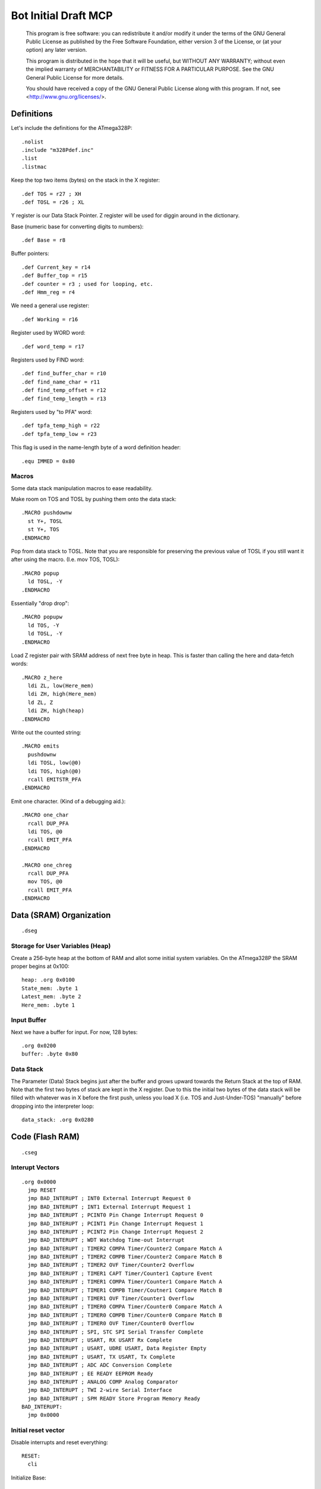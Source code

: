 =====================
Bot Initial Draft MCP
=====================

    This program is free software: you can redistribute it and/or modify
    it under the terms of the GNU General Public License as published by
    the Free Software Foundation, either version 3 of the License, or
    (at your option) any later version.

    This program is distributed in the hope that it will be useful,
    but WITHOUT ANY WARRANTY; without even the implied warranty of
    MERCHANTABILITY or FITNESS FOR A PARTICULAR PURPOSE.  See the
    GNU General Public License for more details.

    You should have received a copy of the GNU General Public License
    along with this program.  If not, see <http://www.gnu.org/licenses/>.



Definitions
-----------

Let's include the definitions for the ATmega328P::

  .nolist
  .include "m328Pdef.inc"
  .list
  .listmac

Keep the top two items (bytes) on the stack in the X register::

  .def TOS = r27 ; XH
  .def TOSL = r26 ; XL

Y register is our Data Stack Pointer.
Z register will be used for diggin around in the dictionary.

Base (numeric base for converting digits to numbers)::

  .def Base = r8

Buffer pointers::

  .def Current_key = r14
  .def Buffer_top = r15
  .def counter = r3 ; used for looping, etc.
  .def Hmm_reg = r4

We need a general use register::

  .def Working = r16

Register used by WORD word::

  .def word_temp = r17

Registers used by FIND word::

  .def find_buffer_char = r10
  .def find_name_char = r11
  .def find_temp_offset = r12
  .def find_temp_length = r13

Registers used by "to PFA" word::

  .def tpfa_temp_high = r22
  .def tpfa_temp_low = r23

This flag is used in the name-length byte of a word definition header::

  .equ IMMED = 0x80


Macros
~~~~~~

Some data stack manipulation macros to ease readability.

Make room on TOS and TOSL by pushing them onto the data stack::

  .MACRO pushdownw
    st Y+, TOSL
    st Y+, TOS
  .ENDMACRO

Pop from data stack to TOSL. Note that you are responsible for preserving
the previous value of TOSL if you still want it after using the macro.
(I.e. mov TOS, TOSL)::

  .MACRO popup
    ld TOSL, -Y
  .ENDMACRO

Essentially "drop drop"::

  .MACRO popupw
    ld TOS, -Y
    ld TOSL, -Y
  .ENDMACRO

Load Z register pair with SRAM address of next free byte in heap.
This is faster than calling the here and data-fetch words::

  .MACRO z_here
    ldi ZL, low(Here_mem)
    ldi ZH, high(Here_mem)
    ld ZL, Z
    ldi ZH, high(heap)
  .ENDMACRO

Write out the counted string::

  .MACRO emits
    pushdownw
    ldi TOSL, low(@0)
    ldi TOS, high(@0)
    rcall EMITSTR_PFA
  .ENDMACRO

Emit one character. (Kind of a debugging aid.)::

  .MACRO one_char
    rcall DUP_PFA
    ldi TOS, @0
    rcall EMIT_PFA
  .ENDMACRO

  .MACRO one_chreg
    rcall DUP_PFA
    mov TOS, @0
    rcall EMIT_PFA
  .ENDMACRO

Data (SRAM) Organization
------------------------

::

  .dseg

Storage for User Variables (Heap)
~~~~~~~~~~~~~~~~~~~~~~~~~~~~~~~~~

Create a 256-byte heap at the bottom of RAM and allot some initial
system variables. On the ATmega328P the SRAM proper begins at 0x100::

  heap: .org 0x0100
  State_mem: .byte 1
  Latest_mem: .byte 2
  Here_mem: .byte 1


Input Buffer
~~~~~~~~~~~~

Next we have a buffer for input. For now, 128 bytes::

  .org 0x0200
  buffer: .byte 0x80


Data Stack
~~~~~~~~~~

The Parameter (Data) Stack begins just after the buffer and grows upward
towards the Return Stack at the top of RAM. Note that the first two bytes
of stack are kept in the X register. Due to this the initial two bytes of
the data stack will be filled with whatever was in X before the first
push, unless you load X (i.e. TOS and Just-Under-TOS) "manually" before
dropping into the interpreter loop::

  data_stack: .org 0x0280



Code (Flash RAM)
----------------

::

  .cseg

Interupt Vectors
~~~~~~~~~~~~~~~~

::

        .org 0x0000
          jmp RESET
          jmp BAD_INTERUPT ; INT0 External Interrupt Request 0
          jmp BAD_INTERUPT ; INT1 External Interrupt Request 1
          jmp BAD_INTERUPT ; PCINT0 Pin Change Interrupt Request 0
          jmp BAD_INTERUPT ; PCINT1 Pin Change Interrupt Request 1
          jmp BAD_INTERUPT ; PCINT2 Pin Change Interrupt Request 2
          jmp BAD_INTERUPT ; WDT Watchdog Time-out Interrupt
          jmp BAD_INTERUPT ; TIMER2 COMPA Timer/Counter2 Compare Match A
          jmp BAD_INTERUPT ; TIMER2 COMPB Timer/Counter2 Compare Match B
          jmp BAD_INTERUPT ; TIMER2 OVF Timer/Counter2 Overflow
          jmp BAD_INTERUPT ; TIMER1 CAPT Timer/Counter1 Capture Event
          jmp BAD_INTERUPT ; TIMER1 COMPA Timer/Counter1 Compare Match A
          jmp BAD_INTERUPT ; TIMER1 COMPB Timer/Coutner1 Compare Match B
          jmp BAD_INTERUPT ; TIMER1 OVF Timer/Counter1 Overflow
          jmp BAD_INTERUPT ; TIMER0 COMPA Timer/Counter0 Compare Match A
          jmp BAD_INTERUPT ; TIMER0 COMPB Timer/Counter0 Compare Match B
          jmp BAD_INTERUPT ; TIMER0 OVF Timer/Counter0 Overflow
          jmp BAD_INTERUPT ; SPI, STC SPI Serial Transfer Complete
          jmp BAD_INTERUPT ; USART, RX USART Rx Complete
          jmp BAD_INTERUPT ; USART, UDRE USART, Data Register Empty
          jmp BAD_INTERUPT ; USART, TX USART, Tx Complete
          jmp BAD_INTERUPT ; ADC ADC Conversion Complete
          jmp BAD_INTERUPT ; EE READY EEPROM Ready
          jmp BAD_INTERUPT ; ANALOG COMP Analog Comparator
          jmp BAD_INTERUPT ; TWI 2-wire Serial Interface
          jmp BAD_INTERUPT ; SPM READY Store Program Memory Ready
        BAD_INTERUPT:
          jmp 0x0000

Initial reset vector
~~~~~~~~~~~~~~~~~~~~

Disable interrupts and reset everything::

  RESET:
    cli

Initialize Base::

  ldi Working, 10
  mov Base, Working

Set up the Return Stack::

  ldi Working, low(RAMEND)
  out SPL, Working
  ldi Working, high(RAMEND)
  out SPH, Working

Initialize Data Stack::

  ldi YL, low(data_stack)
  ldi YH, high(data_stack)

Set State to immediate (0)::

  ldi Working, 0x00
  ldi ZL, low(State_mem)
  ldi ZH, high(State_mem)
  st Z, Working

Set HERE to point to just after itself::

  ldi Working, low(Here_mem) + 1
  ldi ZL, low(Here_mem)
  ldi ZH, high(Here_mem)
  st Z, Working

Reset input buffer::

  ldi Working, low(buffer)
  mov Current_key, Working
  mov Buffer_top, Working

Initialize Latest (current_key is Latest right now.)::

  ldi ZL, low(Latest_mem)
  ldi ZH, high(Latest_mem)
  ldi Working, low(CURRENT_KEY_WORD)
  st Z+, Working
  ldi Working, high(CURRENT_KEY_WORD)
  st Z, Working

Initialize the USART. This could be broken out into words but I'm eager
to get up and running::

  ldi r17, high(520) ; 2400 baud w/ 20Mhz osc
  ldi r16, low(520)
  sts UBRR0H, r17
  sts UBRR0L, r16
  ; The chip defaults to 8N1 so we won't set it here even though we
  ; should.
  ldi r16, (1 << TXEN0) | (1 << RXEN0) ; Enable transmit/receive
  sts UCSR0B, r16
  
  ldi TOS, 'O'
  ldi TOSL, 'k'

Re-enable interrupts::

  sei

TODO: Set up a Stack Overflow Handler and put its address at RAMEND
and set initial stack pointer to RAMEND - 2 (or would it be 1?)
That way if we RET from somewhere and the stack is underflowed we'll
trigger the handler instead of just freaking out.


Main Loop
~~~~~~~~~

Our (very simple) main loop just calls "quit" over and over again::

  MAIN:
    rcall WRITE_BANNER
    ; rcall WORD_PFA
    rcall KEY_PFA
    rcall DOTESS_PFA
    ; rcall QUIT_PFA
    rjmp MAIN


Print this banner when starting::

  BANNER: .db 9, "Welcome", 0x0d, 0x0a
  DONE_WORD: .db 11, "word read", 0x0d, 0x0a
  HMMDOT: .db 1, '.'

This routine takes the banner above and copies it to UART::

    WRITE_BANNER:
      emits BANNER
      ret


Let's make words
~~~~~~~~~~~~~~~~


Data Stack
^^^^^^^^^^

drop::

    DROP:
      .dw 0 ; Initial link field is null.
      .db 4, "drop"
    DROP_PFA:
      mov TOS, TOSL
      popup
      ret

swap::

    SWAP_:
      .dw DROP
      .db 4, "swap"
    SWAP_PFA:
      mov Working, TOS
      mov TOS, TOSL
      mov TOSL, Working
      ret

dup::

    DUP:
      .dw SWAP_
      .db 3, "dup"
    DUP_PFA:
      st Y+, TOSL ; push TOSL onto data stack
      mov TOSL, TOS
      ret

Emit and Reset
^^^^^^^^^^^^^^

emit::

    EMIT:
      .dw DUP
      .db 4, "emit"
    EMIT_PFA:
      lds Working, UCSR0A
      sbrs Working, UDRE0
      rjmp EMIT_PFA
      sts UDR0, TOS
      mov TOS, TOSL
      popup
      ret

This word takes the address of a (length, buffer) datastructure in
program RAM and writes it to the UART. It consumes TOS and TOSL::

    EMITSTR:
      .dw EMIT
      .db 7, "emitstr"
    EMITSTR_PFA:
      push ZH
      push ZL
      rcall LEFT_SHIFT_WORD_PFA
      movw Z, X
      popupw
      lpm counter, Z+
    _emitstr_loop:
      lpm Working, Z+
    _taptaptap:
      lds Hmm_reg, UCSR0A
      sbrs Hmm_reg, UDRE0
      rjmp _taptaptap
      sts UDR0, Working
      dec counter
      brne _emitstr_loop
      pop ZL
      pop ZH
      ret

    EMIT_WORD_BUFFER:
      .dw EMITSTR
      .db 6, "ewbuff"
    EMIT_WORD_BUFFER_PFA:
      emits (EMIT_WORD_BUFFER + 1)

      rcall DUP_PFA
      mov TOS, Buffer_top
      ldi Working, '0'
      add TOS, Working
      rcall EMIT_PFA

      one_char '_'

      ; rcall EMIT_CRLF_PFA
      mov Working, Buffer_top
      cpi Working, 0x00
      brne _theres_a_word
      ret

    _theres_a_word:
      mov counter, Buffer_top
      ldi ZL, low(buffer)
      ldi ZH, high(buffer)

    _ewb_loop:
      ld Working, Z+
      one_chreg Working
      dec counter
      one_char ','
      ; emits HMMDOT
      brne _ewb_loop

      rcall EMIT_CRLF_PFA
      ret

    EMIT_CRLF:
      .dw EMIT_WORD_BUFFER
      .db 4, "crlf"
    EMIT_CRLF_PFA:
      rcall DUP_PFA
      ldi TOS, 0x0d ; CR
      rcall EMIT_PFA
      rcall DUP_PFA
      ldi TOS, 0x0a ; LF
      rcall EMIT_PFA
      ret

reset::

    RESET_BUTTON:
      .dw EMIT_CRLF
      .db 5, "reset"
    RESET_BUTTON_PFA:
      rjmp 0x0000

dot-ess::

    DOTESS:
      .dw RESET_BUTTON
      .db 2, ".s"
    DOTESS_PFA:
      rcall EMIT_CRLF_PFA
      one_char '['
      one_chreg TOS
      one_char '-'
      mov Working, TOSL
      one_chreg Working
      one_char ' '

     ; ldi ZH, high(data_stack)
     ; ldi ZL, low(data_stack)
      movw Z, Y

    _inny:
      ldi Working, low(data_stack)
      cp ZL, Working
      ldi Working, high(data_stack)
      cpc ZH, Working
      breq _out

      ld Working, -Z
      one_chreg Working
      one_char ' '

      rjmp _inny

    _out:
      one_char ']'
      rcall FUK
      rcall EMIT_CRLF_PFA
      ret

    FUK:
      cpse TOS, TOSL
      rjmp _nah
      one_char '+'
      ret
    _nah:
      one_char '%'
      ret

Parsing
^^^^^^^

key::

    KEY:
      .dw RESET_BUTTON
      .db 3, "key"
    KEY_PFA:
    ;  rcall DUP_PFA
    ;  nop
    ;  ret

      emits (KEY + 1)
      one_char '>'
      one_char ' '
    _keyey:
      lds Working, UCSR0A
      sbrs Working, RXC0
      rjmp _keyey
      rcall DUP_PFA
      lds TOS, UDR0
      rcall DUP_PFA
      rcall EMIT_PFA ; echo
      ret

word::

    WORD:
      .dw KEY
      .db 4, "word"
    WORD_PFA:
      emits (WORD + 1)
      rcall KEY_PFA ; Get next char onto stack.
      ; is it blank?
      cpi TOS, ' '
      brne _a_key
      rcall DROP_PFA ; remove the space
      rjmp WORD_PFA ; get the next char.

    _a_key:
      ; set up buffer
      ldi ZL, low(buffer)
      ldi ZH, high(buffer)
      ldi Working, 0x00
      mov Current_key, Working
      mov Buffer_top, Working

    _find_length:
      st Z+, TOS ; save the char to the buffer
      rcall DROP_PFA ; ditch the char from the stack
      inc Buffer_top
      emits HMMDOT
      rcall KEY_PFA
      cpi TOS, ' '
      breq _done_finding
      rjmp _find_length ; continue searching for end of word.

    _done_finding:
      emits DONE_WORD
      rcall EMIT_WORD_BUFFER_PFA
      rcall EMIT_CRLF_PFA
      st Y+, TOSL ; make room on stack
      ldi TOS, 0x00 ; start offset in TOS (replacing leftover last char)
      mov TOSL, Buffer_top ; length in TOSL
      ret

number Parse a number from "stdin"::

    NUMBER:
      .dw WORD
      .db 6, "number"
    NUMBER_PFA:
      ; offset in TOS, length in TOSL
      ldi Working, 0
      mov word_temp, TOSL ; length
      mov TOSL, TOS
      ldi TOS, high(buffer)
      ; X points to digits
      movw Z, X

      ld TOS, Z+
      rjmp _convert

    _convert_again:
      mul Working, Base
      mov Working, r0
      ld TOS, Z+

    _convert:
      cpi TOS, '0'
      brlo _num_err
      cpi TOS, ':' ; the char after '9'
      brlo _decimal
      cpi TOS, 'a'
      brlo _num_err
      cpi TOS, 0x7b ; '{', the char after 'z'
      brsh _num_err
      subi TOS, 87 ; convert 'a'-'z' => 10-35
      rjmp _converted
    _decimal:
      subi TOS, '0'
      rjmp _converted
    _num_err:
      rcall DUP_PFA
      rcall EMIT_PFA
      mov TOSL, TOS
      mov TOS, word_temp
      ret
    _converted:
      add Working, TOS
      dec word_temp
      brne _convert_again

      rcall DUP_PFA
      mov TOS, Working
      ret


Core Interpreting and Compiling Words
^^^^^^^^^^^^^^^^^^^^^^^^^^^^^^^^^^^^^

"<<w" shift a 16-bit value in TOS:TOSL one bit to the left::

    LEFT_SHIFT_WORD:
      .dw NUMBER
      .db 3, "<<w"
    LEFT_SHIFT_WORD_PFA:
      mov Working, TOS
      clc ; clear carry flag
      clr TOS ; clear TOS
      lsl TOSL
      brcc _no_carry_var_does ; If the carry bit is clear skip incrementing TOS
      inc TOS ; copy carry flag to TOS[0]
    _no_carry_var_does:
      lsl Working
      or TOS, Working
      ; X now contains left-shifted word, and carry bit reflects TOS carry.
      ret

"@" fetch a byte from the heap given its offset in TOS::

    DATA_FETCH:
      .dw LEFT_SHIFT_WORD
      .db 1, "@"
    DATA_FETCH_PFA:
      ldi ZH, high(heap)
      mov ZL, TOS
      ld TOS, Z ; Get byte from heap.
      ret

create::

    CREATE:
      .dw DATA_FETCH
      .db 6, "create"
    CREATE_PFA:
      ; offset in TOS, length in TOSL, of new word's name

      z_here ; Z now points to next free byte on heap.
      adiw Z, 2 ; reserve space for the link to Latest

      st Y+, TOSL ; store for later
      mov word_temp, TOSL ; count
      st Z+, TOSL ; store name length in compiling word
      mov TOSL, TOS
      ldi TOS, high(buffer)
      ; X now points to the name in the buffer, Z to the destination

    _create_char_xfer:
      ld Working, X+
      st Z+, Working
      dec word_temp
      brne _create_char_xfer

      ld TOSL, -Y ; pop length
      lsr TOSL
      brcs _word_aligned ; odd number, no alignment byte needed
      clr TOSL
      st Z+, TOSL ; write alignment byte
    _word_aligned:
      ; The name has been laid down in SRAM.
      ; Write ZL to Here_mem and we're done.
      ldi TOSL, low(Here_mem)
      ldi TOS, high(Here_mem)
      st X, ZL
      popupw ; ditch offset and (right-shifted) length
      ret

find::

    FIND:
      .dw CREATE
      .db 4, "find"
    FIND_PFA:
      ; TOS holds the offset in the buffer of the word to search for and TOSL
      ; holds the length.
      mov find_temp_offset, TOS
      mov find_temp_length, TOSL
      ldi ZH, high(Latest_mem)
      ldi ZL, low(Latest_mem)
      ld TOSL, Z+
      ld TOS, Z

    _look_up_word:
    ; LFA in TOS:TOSL, Z is free

    ; Check if TOS:TOSL == 0x0000
      cpi TOSL, 0
      brne _non_zero
      cpse TOSL, TOS ; ComPare Skip Equal
      rjmp _non_zero
      ; if TOS:TOSL == 0x0000 we're done.
      ldi TOS, 0xff ; consume TOS/TOSL and return 0xffff (we don't have that
      ldi TOSL, 0xff ; much RAM so this is not a valid address value.)
      ret

    _non_zero:
      ; Save current addy
      pushdownw
      ; now stack has ( - LFA, LFA)

      ; Load Link Field Address of next word in the dictionary
      ; into the X register pair.
      rcall LEFT_SHIFT_WORD_PFA
      movw Z, X
      lpm TOSL, Z+
      lpm TOS, Z+
      ; now stack has ( - LFA_next, LFA_current)

      lpm Working, Z+ ; Load length-of-name byte into a register
      andi Working, 0x7f ; IMM_MASK
      cp Working, find_temp_length
      breq _same_length

      ; Well, it ain't this one...
      ; ditch LFA_current
      sbiw Y, 2
      rjmp _look_up_word

    _same_length:
      ; If they're the same length walk through both and compare them ;
      ; character by character.
      ;
      ; Buffer offset is in find_temp_offset
      ; length is in Working and find_temp_length
      ; Z holds current word's name's first byte's address in program RAM.
      ; TOS:TOSL have the address of the next word's LFA.
      ; stack has ( - LFA_next, LFA_current)

      ; Put address of search term in buffer into X (TOS:TOSL).
      pushdownw
      ldi TOS, high(buffer) ; Going to look up bytes in the buffer.
      mov TOSL, find_temp_offset
      ; stack ( - &search_term, LFA_next, LFA_current)

    _compare_name_and_target_byte:
      ld find_buffer_char, X+ ; from buffer
      lpm find_name_char, Z+ ; from program RAM
      cp find_buffer_char, find_name_char
      breq _okay_dokay

      ; not equal, clean up and go to next word.
      popupw ; ditch search term address
      sbiw Y, 2 ; ditch LFA_current
      rjmp _look_up_word

    _okay_dokay:
      ; The chars are the same
      dec Working
      brne _compare_name_and_target_byte ; More to do?

      ; If we get here we've checked that every character in the name and the
      ; target term match.
      popupw ; ditch search term address
      popupw ; ditch LFA_next
      ret

">pfa" Given a word's LFA (Link Field Address) in TOS:TOSL, find its PFA::

    TPFA:
      .dw FIND
      .db 4, ">pfa"
    TPFA_PFA:
      ; LFA of word should be on the stack (i.e. in X.)
      adiw X, 1         ; point to name length.
      movw tpfa_temp_high:tpfa_temp_low, X   ; set prog mem pointer value aside for later.
      rcall LEFT_SHIFT_WORD_PFA ; Adjust the address
      movw Z, X         ; and put it into our prog-mem-addressing Z register.
      movw X, tpfa_temp_high:tpfa_temp_low
      lpm Working, Z    ; get the length.
      andi Working, 0x7f; IMM_MASK
                        ; We need to map from length in bytes to length in words
      lsr Working       ; while allowing for the padding bytes in even-length names.
      inc Working       ; n <- (n >> 1) + 1
      add TOSL, Working ; Add the adjusted name length to our prog mem pointer.
      brcc _done_adding
      inc TOS           ; Account for the carry bit if set.
    _done_adding:
      ret

quit Oddly enough, the Forth main loop is called "quit"::

    QUIT:
      .dw TPFA
      .db 4, "quit"
    QUIT_PFA:
      ldi Working, low(RAMEND) ; reset return stack
      out SPL, Working
      ldi Working, high(RAMEND)
      out SPH, Working
      rcall DUP_PFA
      ldi TOS, '>'
      rcall EMIT_PFA
      rcall DUP_PFA
      ldi TOS, ' '
      rcall EMIT_PFA
      rcall INTERPRET_PFA
      rjmp QUIT_PFA

interpret::

    INTERPRET:
      .dw QUIT
      .db 9, "interpret"
    INTERPRET_PFA:
      rcall WORD_PFA ; get offset and length of next word in buffer.
      cpi TOS, 0x15
      breq _byee
      pushdownw ; save offset and length
      rcall FIND_PFA ; find it in the dictionary, (X <- LFA)
      cpi TOS, 0xff
      brne _is_word

      ; is it a number?
      popupw ; get the offset and length back
      rcall NUMBER_PFA
      cpi TOS, 0x00 ; all chars converted?
      brne _byee
      mov TOS, TOSL
      rcall EMIT_PFA
      ret

    _is_word:
      sbiw Y, 2 ; ditch offset and length
      pushdownw ; save a copy of LFA on the stack

      ; Calculate PFA and save it in Z.
      rcall TPFA_PFA ; get the PFA address (X <- PFA)
      movw Z, X

      ; Check if the word is flagged as immediate.
      popupw ; get the LFA again
      st Y+, ZL ; save PFA on stack to clear Z for IMMEDIATE_P
      st Y+, ZH
      rcall IMMEDIATE_P_PFA ; stack is one (byte) cell less ( LFA:LFA - imm? )
      mov ZH, TOSL ; restore PFA to Z from stack
      ld ZL, -Y
      breq _execute_it

      ; word is not immediate, check State and act accordingly
      st Y+, TOSL ; free up X register pair (Z still holds PFA)
      ldi TOSL, low(State_mem)
      ldi TOS, high(State_mem)
      ld TOS, X
      popup
      cpi TOS, 0x00 ; immediate mode?
      breq _execute_it

      ; compile mode
      st Y+, TOSL
      movw X, Z ; PFA on stack
      z_here
      st Z+, TOSL ; write PFA to 'here'
      st Z+, TOS
      mov Working, ZL ; set here to, uh, here
      ldi ZL, low(Here_mem)
      ldi ZH, high(Here_mem)
      st Z, Working
      ret

    _execute_it:
      mov TOS, TOSL ; clear the stack for the "client" word
      popup
      ijmp ; and execute it.

    _byee:
      popupw ; ditch the "error message"
      rcall DUP_PFA
      ldi TOS, '?'
      rcall EMIT_PFA
      rcall DUP_PFA
      ldi TOS, 0x0d
      rcall EMIT_PFA
      rcall DUP_PFA
      ldi TOS, 0x0a
      rcall EMIT_PFA
      ret

immediate_p::

    IMMEDIATE_P:
      .dw INTERPRET
      .db 4, "imm?"
    IMMEDIATE_P_PFA:
      ; LFA on stack
      adiw X, 1
      rcall LEFT_SHIFT_WORD_PFA
      movw Z, X
      lpm TOS, Z
      popup
      andi TOS, IMMED
      cpi TOS, IMMED
      ret

colon_does::

    COLON_DOES:
      .dw IMMEDIATE_P
      .db 10, "colon_does"
    COLON_DOES_PFA:
      pop ZH
      pop ZL
    _aaagain:
      push ZL
      push ZH
      pushdownw
      movw X, Z
      rcall LEFT_SHIFT_WORD_PFA
      movw Z, X
      popupw
      lpm Working, Z+
      lpm ZH, Z
      mov ZL, Working
      icall
      pop ZH
      pop ZL
      adiw Z, 1
      rjmp _aaagain

exit::

    EXIT:
      .dw COLON_DOES
      .db 4, "exit"
    EXIT_PFA:
      ; ditch return PC from the icall and the stored pointer to next PFA.
      in ZL, SPL
      in ZH, SPH
      adiw Z, 4
      out SPL, ZL
      out SPH, ZH
      ret

test routine for colon_does::

    TEST_COL_D:
      .dw EXIT
      .db 3, "tcd"
    TCD_PFA:
      rcall COLON_DOES_PFA
      .dw DUP_PFA
      .dw EXIT_PFA

"["::

    LBRAC:
      .dw TEST_COL_D
      .db (1 & IMMED), "["
    LBRAC_PFA:
      ldi ZL, low(State_mem)
      ldi ZH, high(State_mem)
      ldi Working, 0x00
      st Z, Working
      ret

"]"::

    RBRAC:
      .dw LBRAC
      .db 1, "]"
    RBRAC_PFA:
      ldi ZL, low(State_mem)
      ldi ZH, high(State_mem)
      ldi Working, 0x01
      st Z, Working
      ret

":"::

    COLON:
      .dw RBRAC
      .db 1, ":"
    COLON_PFA:
      rcall WORD_PFA
      rcall CREATE_PFA
      ; Write COLON_DOES_PFA to HERE and update HERE
      z_here
      ldi Working, low(COLON_DOES_PFA)
      st Z+, Working
      ldi Working, high(COLON_DOES_PFA)
      st Z+, Working
      ; Write ZL to Here_mem
      mov Working, ZL
      ldi ZL, low(Here_mem)
      ldi ZH, high(Here_mem)
      st Z, Working
      ; switch to compiling mode
      rcall RBRAC_PFA
      ret

";"::

    SEMICOLON:
      .dw COLON
      .db (1 & IMMED), ";"
    SEMICOLON_PFA:
      z_here
      ldi Working, low(EXIT_PFA)
      st Z+, Working
      ldi Working, high(EXIT_PFA)
      st Z+, Working
      mov Working, ZL
      ldi ZL, low(Here_mem)
      ldi ZH, high(Here_mem)
      st Z, Working
      ; switch back to immediate mode
      rcall LBRAC_PFA
      ret


Variables and system variable words
~~~~~~~~~~~~~~~~~~~~~~~~~~~~~~~~~~~

var_does::

    VAR_DOES:
      .dw SEMICOLON
      .db 8, "var_does"
    VAR_DOES_PFA:
      ; Get the address of the calling variable word's parameter field off
      ; the return stack.  Pop the address to cancel the call to VAR_DOES by
      ; the "instance" variable word.
      pushdownw
      pop TOS
      pop TOSL
      rcall LEFT_SHIFT_WORD_PFA
      ; Stack now contains left-shifted PFA address.

      ; Use it to look up the variable's memory address (in SRAM heap)
      ; Put that address on the data stack (TOS). We only use the low byte
      ; because we'll restrict access to SRAM in the fetch ("@") word.
                 ;
      movw Z, X  ; Copy address to Z
      popup      ; adjust the stack
      lpm TOS, Z ; and use Z (PFA of variable instance word) to get the SRAM
                 ; offset of the variable's storage.

      ret ; to the word that called the variable word.

here::

    HERE_WORD:
      .dw VAR_DOES
      .db 4, "here"
    HERE_PFA:
      rcall VAR_DOES_PFA
      .db low(Here_mem), high(Here_mem) ; Note: I'm putting the full address
                       ; here but the VAR_DOES machinery only uses low byte.
      ; We don't need to ret here because VAR_DOES will consume the top of
      ; the return stack. (I.e. the address of the Here_mem byte above.)

Latest::

    LATEST_WORD:
      .dw HERE_WORD
      .db 6, "latest"
    Latest_PFA:
      rcall VAR_DOES_PFA
      .db low(Latest_mem), high(Latest_mem)

State::

    STATE_WORD:
      .dw LATEST_WORD
      .db 5, "state"
    STATE_PFA:
      rcall VAR_DOES_PFA
      .db low(State_mem), high(State_mem)

Current_key::

    CURRENT_KEY_WORD:
      .dw STATE_WORD
      .db 4, "ckey"
    CURRENT_KEY_PFA:
      rcall DUP_PFA
      mov TOS, Current_key
      ret

